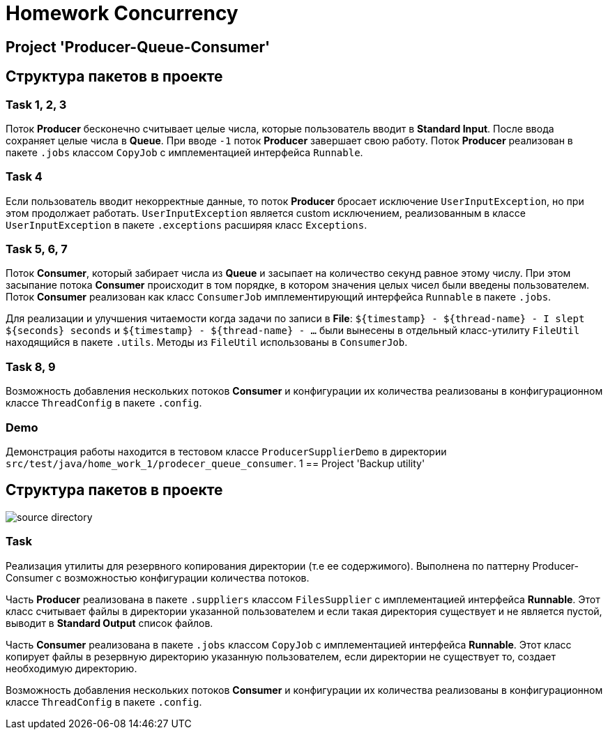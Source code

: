 = Homework Concurrency

== Project 'Producer-Queue-Consumer'

== Структура пакетов в проекте

=== Task 1, 2, 3

Поток *Producer* бесконечно считывает целые числа, которые пользователь вводит в *Standard Input*. После ввода сохраняет целые числа в *Queue*. При вводе `-1` поток *Producer* завершает свою работу. Поток *Producer* реализован в пакете `.jobs` классом `CopyJob` с имплементацией интерфейса `Runnable`.

=== Task 4

Если пользователь вводит некорректные данные, то поток *Producer* бросает исключение `UserInputException`, но при этом продолжает работать. `UserInputException` является custom исключением, реализованным в классе `UserInputException` в пакете `.exceptions` расширяя класс `Exceptions`.

=== Task 5, 6, 7

Поток *Consumer*, который забирает числа из *Queue* и засыпает на количество секунд равное этому числу. При этом засыпание потока *Consumer* происходит в том порядке, в котором значения целых чисел были введены пользователем. Поток *Consumer* реализован как класс `ConsumerJob` имплементирующий интерфейса `Runnable` в пакете `.jobs`.

Для реализации и улучшения читаемости когда задачи по записи в *File*: `$+{timestamp}+ - $+{thread-name}+ - I slept $+{seconds}+ seconds` и `$+{timestamp}+ - $+{thread-name}+ - ...` были вынесены в отдельный класс-утилиту `FileUtil` находящийся в пакете `.utils`. Методы из `FileUtil` использованы в `ConsumerJob`.

=== Task 8, 9

Возможность добавления нескольких потоков *Consumer* и конфигурации их количества реализованы в конфигурационном классе `ThreadConfig` в пакете `.config`.

=== Demo

Демонстрация работы находится в тестовом классе `ProducerSupplierDemo` в директории `src/test/java/home_work_1/prodecer_queue_consumer`.
1
== Project 'Backup utility'

== Структура пакетов в проекте

image::../../image-2023-02-28-12-54-20-340.png[alt="source directory"]

=== Task

Реализация утилиты для резервного копирования директории (т.е ее содержимого). Выполнена по паттерну Producer-Consumer с возможностью конфигурации количества потоков.

Часть *Producer* реализована в пакете `.suppliers` классом `FilesSupplier` с имплементацией интерфейса *Runnable*. Этот класс считывает файлы в директории указанной пользователем и если такая директория существует и не является пустой, выводит в *Standard Output* список файлов.

Часть *Consumer* реализована в пакете `.jobs` классом `CopyJob` с имплементацией интерфейса *Runnable*. Этот класс копирует файлы в резервную директорию указанную пользователем, если директории не существует то, создает необходимую директорию.

Возможность добавления нескольких потоков *Consumer* и конфигурации их количества реализованы в конфигурационном классе `ThreadConfig` в пакете `.config`.

